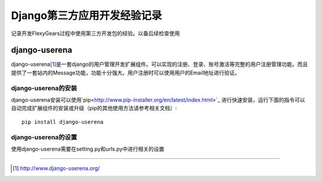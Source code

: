 ==========================
Django第三方应用开发经验记录
==========================
记录开发FlexyGears过程中使用第三方开发包的经验。以备后续检查使用

django-userena
===============
django-userena\ [#]_\ 是一套django的用户管理开发扩展组件。可以实现的注册、登录、账号激活等完整的用户注册管理功能。而且提供了一套站内的Message功能，功能十分强大。用户注册时可以使用用户的Email地址进行验证。

django-userena的安装
--------------------
django-userena安装可以使用`pip<http://www.pip-installer.org/en/latest/index.html>`_ 进行快速安装，运行下面的指令可以自动完成扩展组件的安装或升级（pip的其他使用方法请参考相关文档）::

	pip install django-userena

django-userena的设置
--------------------
使用django-userena需要在setting.py和urls.py中进行相关的设置


----

.. [#] http://www.django-userena.org/

